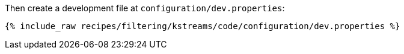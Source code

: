 Then create a development file at `configuration/dev.properties`:

+++++
<pre class="snippet"><code class="shell">{% include_raw recipes/filtering/kstreams/code/configuration/dev.properties %}</code></pre>
+++++
